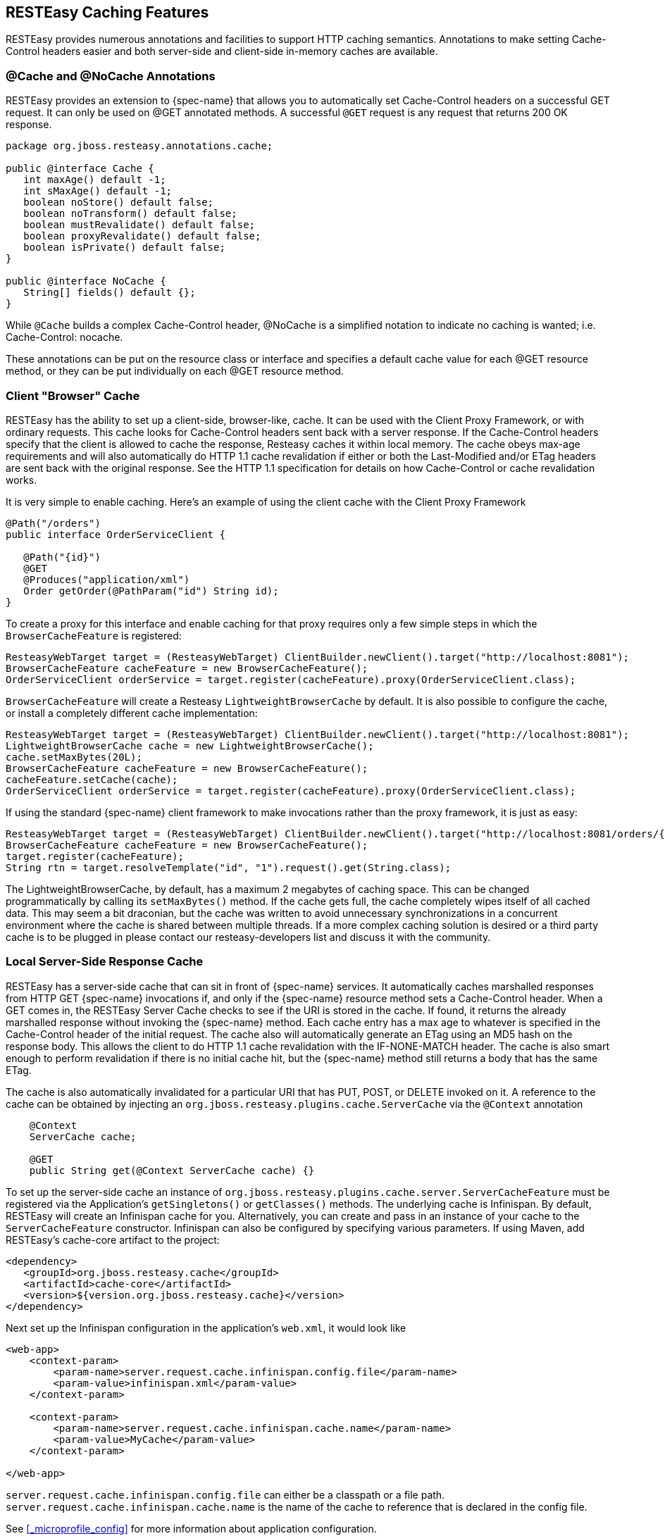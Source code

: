 [[_cache_nocache_cachecontrol]]
== RESTEasy Caching Features

RESTEasy provides numerous annotations and facilities to support HTTP caching semantics.
Annotations to make setting Cache-Control headers easier and both server-side and client-side in-memory caches are available. 

[[_cache_annotation]]
=== @Cache and @NoCache Annotations

RESTEasy provides an extension to {spec-name} that allows you to automatically set Cache-Control headers on a successful GET request.
It can only be used on @GET annotated methods.
A successful `@GET` request is any request that returns 200 OK response.

[source,java]
----

package org.jboss.resteasy.annotations.cache;

public @interface Cache {
   int maxAge() default -1;
   int sMaxAge() default -1;
   boolean noStore() default false;
   boolean noTransform() default false;
   boolean mustRevalidate() default false;
   boolean proxyRevalidate() default false;
   boolean isPrivate() default false;
}

public @interface NoCache {
   String[] fields() default {};
}
----

While `@Cache` builds a complex Cache-Control header, @NoCache is a simplified notation to indicate no caching is wanted; i.e.
Cache-Control: nocache. 

These annotations can be put on the resource class or interface and specifies a default cache value for each @GET resource method, or they can be put individually on each @GET resource method. 

[[_client_cache]]
=== Client "Browser" Cache

RESTEasy has the ability to set up a client-side, browser-like, cache.
It can be used with the Client Proxy Framework, or with ordinary requests.
This cache looks for Cache-Control headers sent back with a server response.
If the Cache-Control headers specify that the client is allowed to cache the response, Resteasy caches it within local memory.
The cache obeys max-age requirements  and will also automatically do HTTP 1.1 cache revalidation if either or both the Last-Modified and/or ETag headers are sent back with the original response.
See the HTTP 1.1 specification for details on how Cache-Control or cache revalidation works. 

It is very simple to enable caching.
Here's an example of using the client cache with the Client Proxy Framework

[source,java]
----

@Path("/orders")
public interface OrderServiceClient {

   @Path("{id}")
   @GET
   @Produces("application/xml")
   Order getOrder(@PathParam("id") String id);
}
----

To create a proxy for this interface and enable caching for that proxy requires only a few simple steps in which the `BrowserCacheFeature` is registered:

[source,java]
----
ResteasyWebTarget target = (ResteasyWebTarget) ClientBuilder.newClient().target("http://localhost:8081");
BrowserCacheFeature cacheFeature = new BrowserCacheFeature();
OrderServiceClient orderService = target.register(cacheFeature).proxy(OrderServiceClient.class);
----

`BrowserCacheFeature` will create a Resteasy `LightweightBrowserCache` by default.
It is also possible to configure the cache, or install a completely different cache implementation: 

[source,java]
----
ResteasyWebTarget target = (ResteasyWebTarget) ClientBuilder.newClient().target("http://localhost:8081");
LightweightBrowserCache cache = new LightweightBrowserCache();
cache.setMaxBytes(20L);
BrowserCacheFeature cacheFeature = new BrowserCacheFeature();
cacheFeature.setCache(cache);
OrderServiceClient orderService = target.register(cacheFeature).proxy(OrderServiceClient.class);
----

If using the standard {spec-name} client framework to make invocations rather than the proxy framework, it is just as easy:

[source,java]
----
ResteasyWebTarget target = (ResteasyWebTarget) ClientBuilder.newClient().target("http://localhost:8081/orders/{id}");
BrowserCacheFeature cacheFeature = new BrowserCacheFeature();
target.register(cacheFeature);
String rtn = target.resolveTemplate("id", "1").request().get(String.class);
----

The LightweightBrowserCache, by default, has a maximum 2 megabytes of caching space.
This can be changed programmatically by calling its `setMaxBytes()` method.
If the cache gets full, the cache completely wipes itself of all cached data.
This may seem a bit draconian, but the cache was written to avoid unnecessary synchronizations in a concurrent environment where the cache is  shared between multiple threads.
If a more complex caching solution is desired or a third party cache is to be plugged in please contact our resteasy-developers list and discuss it with the community. 

[[_server_cache]]
=== Local Server-Side Response Cache

RESTEasy has a server-side cache that can sit in front of {spec-name} services.
It automatically caches marshalled responses from HTTP GET {spec-name} invocations if, and only if the
{spec-name} resource method sets a Cache-Control header.
When a GET comes in, the RESTEasy Server Cache checks to see if the URI is stored in the cache.
If found, it returns the already marshalled response without invoking the {spec-name} method.
Each cache entry has a max age to whatever is specified in the Cache-Control header of the initial request.
The cache also will automatically generate an ETag using an MD5 hash on the response body.
This allows the client to do HTTP 1.1 cache revalidation with the IF-NONE-MATCH header.
The cache is also smart enough to perform revalidation if there is no initial cache hit, but the {spec-name} method still returns a body that has the same ETag.

The cache is also automatically invalidated for a particular URI that has PUT, POST, or DELETE invoked on it.
A reference to the cache can be obtained by injecting an `org.jboss.resteasy.plugins.cache.ServerCache` via the `@Context` annotation

[source,java]
----
    @Context
    ServerCache cache;

    @GET
    public String get(@Context ServerCache cache) {}
----

To set up the server-side cache an instance of `org.jboss.resteasy.plugins.cache.server.ServerCacheFeature` must be registered via the Application's `getSingletons()` or `getClasses()` methods.
The underlying cache is Infinispan.
By default, RESTEasy will create an Infinispan cache for you.
Alternatively, you can create and pass in an instance of your cache to the `ServerCacheFeature` constructor.
Infinispan can also be configured by specifying various parameters.
If using Maven, add RESTEasy's cache-core artifact to the project:

[source,xml]
----
<dependency>
   <groupId>org.jboss.resteasy.cache</groupId>
   <artifactId>cache-core</artifactId>
   <version>${version.org.jboss.resteasy.cache}</version>
</dependency>
----

Next set up the Infinispan configuration in the application's `web.xml`, it would look like

[source,xml]
----
<web-app>
    <context-param>
        <param-name>server.request.cache.infinispan.config.file</param-name>
        <param-value>infinispan.xml</param-value>
    </context-param>

    <context-param>
        <param-name>server.request.cache.infinispan.cache.name</param-name>
        <param-value>MyCache</param-value>
    </context-param>

</web-app>
----

`server.request.cache.infinispan.config.file` can either be a classpath or a file path. `server.request.cache.infinispan.cache.name` is the name of the cache to reference that is declared in the config file. 

See <<_microprofile_config>> for more information about application configuration. 

[[_http_precondition]]
=== HTTP preconditions

{spec-name} provides an API for evaluating HTTP preconditions based on `"If-Match"`, `"If-None-Match"`, `"If-Modified-Since"` and `"If-Unmodified-Since"` headers.

[source,java]
----
Response.ResponseBuilder rb = request.evaluatePreconditions(lastModified, etag);
----

By default, RESTEasy will return status code 304 (Not modified) or 412 (Precondition failed) if any of conditions fails, however it is not compliant with RFC 7232 which states that headers `"If-Match"`, `"If-None-Match"` MUST have higher precedence.
RFC 7232 compatible mode can be enabled by setting the parameter `resteasy.rfc7232preconditions` to `true`.
See <<_microprofile_config>> for more information about application configuration. 